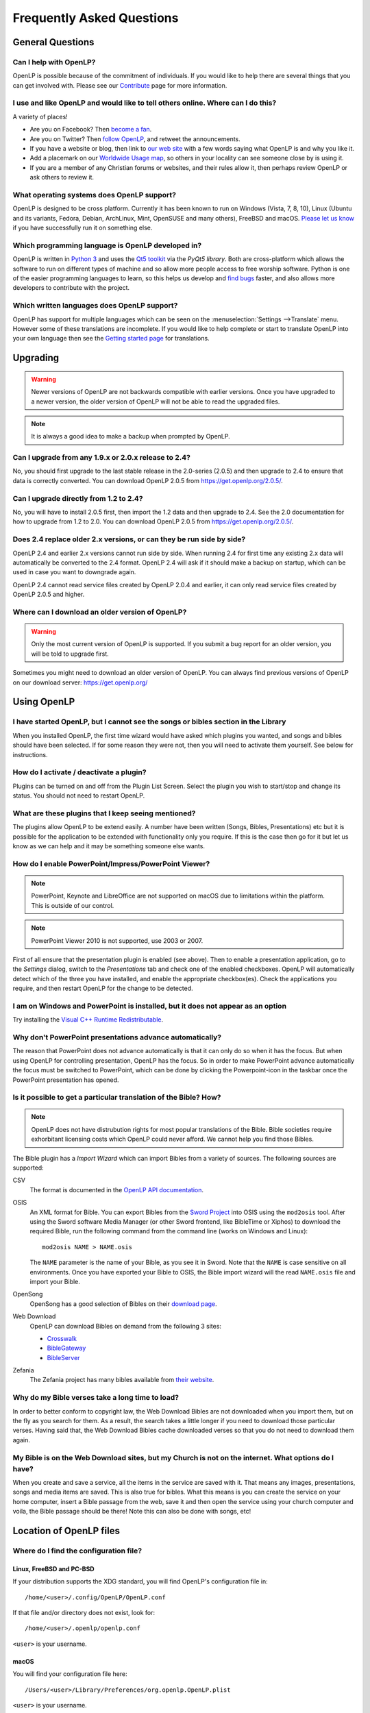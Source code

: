 ==========================
Frequently Asked Questions
==========================

General Questions
=================

Can I help with OpenLP?
-----------------------

OpenLP is possible because of the commitment of individuals. If you would like to help there are several things that
you can get involved with. Please see our `Contribute`_ page for more information.

I use and like OpenLP and would like to tell others online. Where can I do this?
--------------------------------------------------------------------------------

A variety of places!

* Are you on Facebook? Then `become a fan`_.
* Are you on Twitter? Then `follow OpenLP`_, and retweet the announcements.
* If you have a website or blog, then link to `our web site`_ with a few words saying what OpenLP is and why you like it.
* Add a placemark on our `Worldwide Usage map`_, so others in your locality can see someone close by is using it.
* If you are a member of any Christian forums or websites, and their rules allow it, then perhaps review OpenLP or ask
  others to review it.

What operating systems does OpenLP support?
-------------------------------------------

OpenLP is designed to be cross platform. Currently it has been known to run on Windows (Vista, 7, 8, 10), Linux (Ubuntu
and its variants, Fedora, Debian, ArchLinux, Mint, OpenSUSE and many others), FreeBSD and macOS. `Please let us know`_
if you have successfully run it on something else.

Which programming language is OpenLP developed in?
--------------------------------------------------

OpenLP is written in `Python 3`_ and uses the `Qt5 toolkit`_ via the `PyQt5 library`. Both are cross-platform which
allows the software to run on different types of machine and so allow more people access to free worship software.
Python is one of the easier programming languages to learn, so this helps us develop and `find bugs`_ faster, and also
allows more developers to contribute with the project.

Which written languages does OpenLP support?
--------------------------------------------
                            
OpenLP has support for multiple languages which can be seen on the :menuselection:`Settings -->Translate` menu. However
some of these translations are incomplete. If you would like to help complete or start to translate OpenLP into your
own language then see the `Getting started page`_ for translations. 

Upgrading
=========

.. warning::

   Newer versions of OpenLP are not backwards compatible with earlier versions. Once you have upgraded to a newer
   version, the older version of OpenLP will not be able to read the upgraded files.
   
.. note::
   
   It is always a good idea to make a backup when prompted by OpenLP.

Can I upgrade from any 1.9.x or 2.0.x release to 2.4?
-----------------------------------------------------

No, you should first upgrade to the last stable release in the 2.0-series (2.0.5) and then upgrade to 2.4 to ensure
that data is correctly converted.  You can download OpenLP 2.0.5 from `<https://get.openlp.org/2.0.5/>`_. 

Can I upgrade directly from 1.2 to 2.4?
---------------------------------------

No, you will have to install 2.0.5 first, then import the 1.2 data and then upgrade to 2.4. See the 2.0 documentation
for how to upgrade from 1.2 to 2.0. You can download OpenLP 2.0.5 from `<https://get.openlp.org/2.0.5/>`_. 

Does 2.4 replace older 2.x versions, or can they be run side by side?
---------------------------------------------------------------------

OpenLP 2.4 and earlier 2.x versions cannot run side by side. When running 2.4 for first time any existing 2.x data will
automatically be converted to the 2.4 format. OpenLP 2.4 will ask if it should make a backup on startup, which can be
used in case you want to downgrade again.

OpenLP 2.4 cannot read service files created by OpenLP 2.0.4 and earlier, it can only read service files created by
OpenLP 2.0.5 and higher.

Where can I download an older version of OpenLP?
------------------------------------------------

.. warning::

   Only the most current version of OpenLP is supported. If you submit a bug report for an older version, you will be
   told to upgrade first.

Sometimes you might need to download an older version of OpenLP. You can always find previous versions of OpenLP on our
download server: `<https://get.openlp.org/>`_

Using OpenLP
============

I have started OpenLP, but I cannot see the songs or bibles section in the Library
----------------------------------------------------------------------------------

When you installed OpenLP, the first time wizard would have asked which plugins you wanted, and songs and bibles should
have been selected. If for some reason they were not, then you will need to activate them yourself. See below for
instructions.

How do I activate / deactivate a plugin?
----------------------------------------

Plugins can be turned on and off from the Plugin List Screen. Select the plugin you wish to start/stop and change its
status. You should not need to restart OpenLP.

What are these plugins that I keep seeing mentioned?
----------------------------------------------------

The plugins allow OpenLP to be extend easily. A number have been written (Songs, Bibles, Presentations) etc but it is
possible for the application to be extended with functionality only you require. If this is the case then go for it but
let us know as we can help and it may be something someone else wants.

How do I enable PowerPoint/Impress/PowerPoint Viewer?
-----------------------------------------------------

.. note::

   PowerPoint, Keynote and LibreOffice are not supported on macOS due to limitations within the platform. This is
   outside of our control.

.. note::

   PowerPoint Viewer 2010 is not supported, use 2003 or 2007.

First of all ensure that the presentation plugin is enabled (see above). Then to enable a presentation application, go
to the `Settings` dialog, switch to the `Presentations` tab and check one of the enabled checkboxes. OpenLP will 
automatically detect which of the three you have installed, and enable the appropriate checkbox(es). Check the
applications you require, and then restart OpenLP for the change to be detected. 

I am on Windows and PowerPoint is installed, but it does not appear as an option
--------------------------------------------------------------------------------

Try installing the `Visual C++ Runtime Redistributable`_.

Why don't PowerPoint presentations advance automatically?
---------------------------------------------------------

The reason that PowerPoint does not advance automatically is that it can only do so when it has the focus. But when
using OpenLP for controlling presentation, OpenLP has the focus. So in order to make PowerPoint advance automatically
the focus must be switched to PowerPoint, which can be done by clicking the Powerpoint-icon in the taskbar once the
PowerPoint presentation has opened.

Is it possible to get a particular translation of the Bible? How?
-----------------------------------------------------------------

.. note::

   OpenLP does not have distrubution rights for most popular translations of the Bible. Bible societies require
   exhorbitant licensing costs which OpenLP could never afford. We cannot help you find those Bibles.

The Bible plugin has a `Import Wizard` which can import Bibles from a variety of sources. The following sources are
supported:

CSV
    The format is documented in the `OpenLP API documentation`_.

OSIS
    An XML format for Bible. You can export Bibles from the `Sword Project`_ into OSIS using the ``mod2osis`` tool.
    After using the Sword software Media Manager (or other Sword frontend, like BibleTime or Xiphos) to download the
    required Bible, run the following command from the command line (works on Windows and Linux)::

        mod2osis NAME > NAME.osis

    The ``NAME`` parameter is the name of your Bible, as you see it in Sword. Note that the ``NAME`` is case sensitive
    on all environments. Once you have exported your Bible to OSIS, the Bible import wizard will the read ``NAME.osis``
    file and import your Bible.

OpenSong
    OpenSong has a good selection of Bibles on their `download page`_.

Web Download
    OpenLP can download Bibles on demand from the following 3 sites:

    * `Crosswalk`_
    * `BibleGateway`_
    * `BibleServer`_

Zefania
   The Zefania project has many bibles available from `their website`_.

Why do my Bible verses take a long time to load?
------------------------------------------------

In order to better conform to copyright law, the Web Download Bibles are not downloaded when you import them, but on
the fly as you search for them. As a result, the search takes a little longer if you need to download those particular
verses. Having said that, the Web Download Bibles cache downloaded verses so that you do not need to download them
again.

My Bible is on the Web Download sites, but my Church is not on the internet. What options do I have?
----------------------------------------------------------------------------------------------------

When you create and save a service, all the items in the service are saved with it. That means any images,
presentations, songs and media items are saved. This is also true for bibles. What this means is you can create the
service on your home computer, insert a Bible passage from the web, save it and then open the service using your church
computer and voila, the Bible passage should be there! Note this can also be done with songs, etc!


Location of OpenLP files
========================

Where do I find the configuration file?
---------------------------------------

Linux, FreeBSD and PC-BSD
^^^^^^^^^^^^^^^^^^^^^^^^^

If your distribution supports the XDG standard, you will find OpenLP's configuration file in::

    /home/<user>/.config/OpenLP/OpenLP.conf

If that file and/or directory does not exist, look for::

    /home/<user>/.openlp/openlp.conf

``<user>`` is your username.

macOS
^^^^^

You will find your configuration file here::

    /Users/<user>/Library/Preferences/org.openlp.OpenLP.plist

``<user>`` is your username.

Windows
^^^^^^^

On Windows, OpenLP does not use a configuration file, it uses the Windows registry. You can find the settings here::

    HKEY_CURRENT_USER\Software\OpenLP\OpenLP

.. _data_folder:

Where do I find the data folder?
--------------------------------

Normally you can open the data folder by using the menu :menuselection:`Tools --> Open Data Folder` and a file manager
window will appear with the data folder. In some cases due to bugs or other issues this is not an option, and the
folder must be found manually.

Linux, FreeBSD and PC-BSD
^^^^^^^^^^^^^^^^^^^^^^^^^

The data folder is located in ``/home/<user>/.local/share/openlp``.

macOS
^^^^^

On macOS the data folder is located in ``/Users/<username>/Library/Application Support/openlp``

Windows
^^^^^^^

To get to the data folder on Windows, pres the Windows Key and "R" at the same time. This will open a the
:menuselection:`Run dialog`. Enter ``%appdata%\OpenLP`` and press <Enter>. This will open a file manager within the
data folder.

Features
========

Why has popular feature request X not been implemented?
-------------------------------------------------------

There are only a handful of developers working in their spare time. If we were to try and include everything we wanted
to implement, then we would never be able to release any new versions of OpenLP.

I have a great idea for a new feature, where should I suggest it?
-----------------------------------------------------------------

First of all check it is not listed as a "wishlist" bug on `Launchpad`_. If it is, then you need to say no more, it has
already been suggested! If it is not on the list, then head to the `forums`_ and post the
idea there.

.. _Contribute: https://openlp.org/contribute
.. _become a fan: https://www.facebook.com/openlp
.. _follow OpenLP: https://twitter.com/openlp
.. _our web site: https://openlp.org/
.. _Worldwide Usage map: https://maps.google.com/maps/ms?ie=UTF8&source=embed&msa=0&msid=113314234297482809599.00047e88b1985e07ad495&ll=13.923404,0&spn=155.179835,316.054688&z=2
.. _Please let us know: https://forums.openlp.org/
.. _Python 3: http://www.python.org/
.. _Qt5 toolkit: https://www.qt.io/
.. _PyQt5 library: https://www.riverbankcomputing.com/software/pyqt/intro
.. _find bugs: http://wiki.openlp.org/Bug#Something_has_gone_wrong.2C_what_should_I_do_to_help_get_it_fixed.3F
.. _Getting started page: http://wiki.openlp.org/Translation:Getting_Started
.. _Visual C++ Runtime Redistributable: http://www.microsoft.com/downloads/details.aspx?FamilyID=9b2da534-3e03-4391-8a4d-074b9f2bc1bf&displaylang=en
.. _OpenLP API documentation: http://api.openlp.io/api/openlp/plugins/bibles/lib/csvbible.html#module-openlp.plugins.bibles.lib.csvbible
.. _Sword Project: http://www.crosswire.org/sword/software/
.. _download page: http://www.opensong.org/home/download#bibles
.. _Crosswalk: http://biblestudy.crosswalk.com/bibles/
.. _BibleGateway: http://www.biblegateway.com/versions/
.. _BibleServer: http://www.bibleserver.com
.. _their website: http://sourceforge.net/projects/zefania-sharp/files/Bibles/
.. _Launchpad: https://bugs.launchpad.net/openlp
.. _forums: https://forums.openlp.org/
